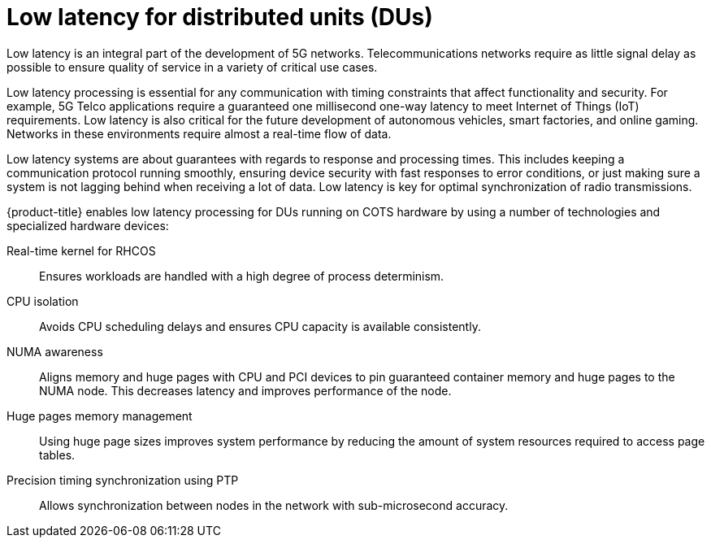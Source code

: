 // Module included in the following assemblies:
//
// *scalability_and_performance/ztp-zero-touch-provisioning.adoc

[id="ztp-low-latency-for-distributed-units-dus_{context}"]

= Low latency for distributed units (DUs)

[role="_abstract"]
Low latency is an integral part of the development of 5G networks. Telecommunications networks require as little signal delay as possible to ensure quality of service in a variety of critical use cases.

Low latency processing is essential for any communication with timing constraints that affect functionality and
security. For example, 5G Telco applications require a guaranteed one millisecond one-way latency to meet Internet of Things (IoT) requirements. Low latency is also critical for the future development of autonomous vehicles, smart factories, and online gaming. Networks in these environments require almost a real-time flow of data.

Low latency systems are about guarantees with regards to response and processing times. This includes keeping a communication protocol running smoothly, ensuring device security with fast responses to error conditions, or just making sure a system is not lagging behind when receiving a lot of data. Low latency is key for optimal synchronization of radio transmissions.

{product-title} enables low latency processing for DUs running on COTS hardware by using a number of technologies and specialized hardware devices:

Real-time kernel for RHCOS:: Ensures workloads are handled with a high degree of process determinism.

CPU isolation:: Avoids CPU scheduling delays and ensures CPU capacity is available consistently.

NUMA awareness:: Aligns memory and huge pages with CPU and PCI devices to pin guaranteed container memory and huge pages to the NUMA node. This decreases latency and improves performance of the node.

Huge pages memory management:: Using huge page sizes improves system performance by reducing the amount of system resources required to access page tables.

Precision timing synchronization using PTP:: Allows synchronization between nodes in the network with sub-microsecond accuracy.
